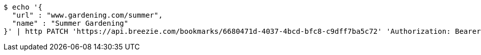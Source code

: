 [source,bash]
----
$ echo '{
  "url" : "www.gardening.com/summer",
  "name" : "Summer Gardening"
}' | http PATCH 'https://api.breezie.com/bookmarks/6680471d-4037-4bcd-bfc8-c9dff7ba5c72' 'Authorization: Bearer:0b79bab50daca910b000d4f1a2b675d604257e42' 'Content-Type:application/json'
----